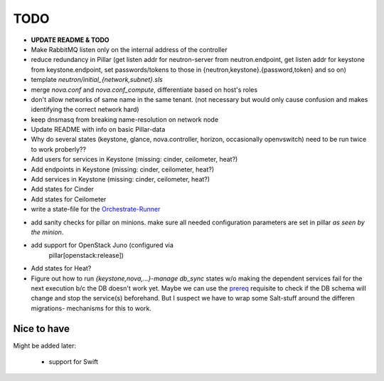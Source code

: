 TODO
====

- **UPDATE README & TODO**

- Make RabbitMQ listen only on the internal address of the
  controller

- reduce redundancy in Pillar (get listen addr for neutron-server 
  from neutron.endpoint, get listen addr for keystone from 
  keystone.endpoint, set passwords/tokens to those in 
  {neutron,keystone}.{password,token} and so on) 

- template `neutron/initial_{network,subnet}.sls`

- merge `nova.conf` and `nova.conf_compute`, differentiate
  based on host's roles

- don't allow networks of same name in the same tenant.
  (not necessary but would only cause confusion and makes
  identifying the correct network hard)

- keep dnsmasq from breaking name-resolution on network node

- Update README with info on basic Pillar-data

- Why do several states (keystone, glance, nova.controller, horizon, 
  occasionally openvswitch) need to be run twice to work proberly?? 

- Add users for services in Keystone (missing: cinder, ceilometer, heat?)

- Add endpoints in Keystone (missing: cinder, ceilometer, heat?)

- Add services in Keystone (missing: cinder, ceilometer, heat?)

- Add states for Cinder

- Add states for Ceilometer

- write a state-file for the Orchestrate-Runner_

.. _Orchestrate-Runner:
    http://docs.saltstack.com/en/latest/topics/tutorials/states_pt5.html#orchestrate-runner

- add sanity checks for pillar on minions. make sure all needed 
  configuration parameters are set in pillar *as seen by the minion*.

- add support for OpenStack Juno (configured via 
    pillar[openstack:release])

- Add states for Heat?

- Figure out how to run `{keystone,nova,...}-manage db_sync` states
  w/o making the dependent services fail for the next execution b/c
  the DB doesn't work yet.
  Maybe we can use the prereq_ requisite to check if the DB schema
  will change and stop the service(s) beforehand. But I suspect we
  have to wrap some Salt-stuff around the differen migrations-
  mechanisms for this to work.

.. _prereq:
    http://docs.saltstack.com/en/latest/ref/states/requisites.html#prereq

Nice to have
------------
Might be added later: 

  - support for Swift
